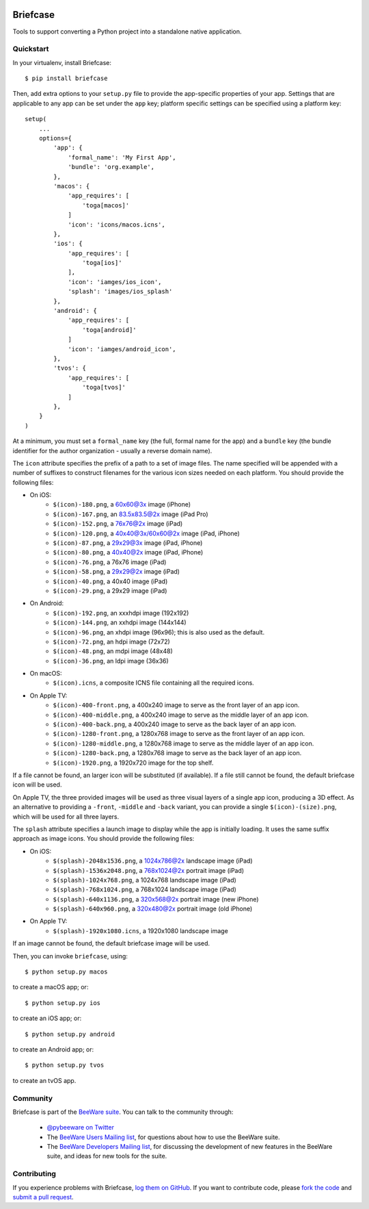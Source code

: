 .. image:: http://pybee.org/briefcase/static/images/briefcase-72.png
    :target: https://pybee.org/briefcase

Briefcase
=========

Tools to support converting a Python project into a standalone native
application.

Quickstart
----------

In your virtualenv, install Briefcase::

    $ pip install briefcase

Then, add extra options to your ``setup.py`` file to provide the
app-specific properties of your app. Settings that are applicable
to any app can be set under the ``app`` key; platform
specific settings can be specified using a platform key::

    setup(
        ...
        options={
            'app': {
                'formal_name': 'My First App',
                'bundle': 'org.example',
            },
            'macos': {
                'app_requires': [
                    'toga[macos]'
                ]
                'icon': 'icons/macos.icns',
            },
            'ios': {
                'app_requires': [
                    'toga[ios]'
                ],
                'icon': 'iamges/ios_icon',
                'splash': 'images/ios_splash'
            },
            'android': {
                'app_requires': [
                    'toga[android]'
                ]
                'icon': 'iamges/android_icon',
            },
            'tvos': {
                'app_requires': [
                    'toga[tvos]'
                ]
            },
        }
    )

At a minimum, you must set a ``formal_name`` key (the full, formal name for the
app) and a ``bundle`` key (the bundle identifier for the author organization -
usually a reverse domain name).

The ``icon`` attribute specifies the prefix of a path to a set of image files.
The name specified will be appended with a number of suffixes to construct
filenames for the various icon sizes needed on each platform. You should
provide the following files:

* On iOS:
    * ``$(icon)-180.png``, a 60x60@3x image (iPhone)
    * ``$(icon)-167.png``, an 83.5x83.5@2x image (iPad Pro)
    * ``$(icon)-152.png``, a 76x76@2x image (iPad)
    * ``$(icon)-120.png``, a 40x40@3x/60x60@2x image (iPad, iPhone)
    * ``$(icon)-87.png``, a 29x29@3x image (iPad, iPhone)
    * ``$(icon)-80.png``, a 40x40@2x image (iPad, iPhone)
    * ``$(icon)-76.png``, a 76x76 image (iPad)
    * ``$(icon)-58.png``, a 29x29@2x image (iPad)
    * ``$(icon)-40.png``, a 40x40 image (iPad)
    * ``$(icon)-29.png``, a 29x29 image (iPad)

* On Android:
    * ``$(icon)-192.png``, an xxxhdpi image (192x192)
    * ``$(icon)-144.png``, an xxhdpi image (144x144)
    * ``$(icon)-96.png``, an xhdpi image (96x96); this is also used as the default.
    * ``$(icon)-72.png``, an hdpi image (72x72)
    * ``$(icon)-48.png``, an mdpi image (48x48)
    * ``$(icon)-36.png``, an ldpi image (36x36)

* On macOS:
    * ``$(icon).icns``, a composite ICNS file containing all the required icons.

* On Apple TV:
    * ``$(icon)-400-front.png``, a 400x240 image to serve as the front layer of an app icon.
    * ``$(icon)-400-middle.png``, a 400x240 image to serve as the middle layer of an app icon.
    * ``$(icon)-400-back.png``, a 400x240 image to serve as the back layer of an app icon.
    * ``$(icon)-1280-front.png``, a 1280x768 image to serve as the front layer of an app icon.
    * ``$(icon)-1280-middle.png``, a 1280x768 image to serve as the middle layer of an app icon.
    * ``$(icon)-1280-back.png``, a 1280x768 image to serve as the back layer of an app icon.
    * ``$(icon)-1920.png``, a 1920x720 image for the top shelf.

If a file cannot be found, an larger icon will be substituted (if available).
If a file still cannot be found, the default briefcase icon will be used.

On Apple TV, the three provided images will be used as three visual layers of
a single app icon, producing a 3D effect. As an alternative to providing a
``-front``,  ``-middle`` and ``-back`` variant, you can provide a single
``$(icon)-(size).png``, which will be used for all three layers.

The ``splash`` attribute specifies a launch image to display while the app is
initially loading. It uses the same suffix approach as image icons. You should
provide the following files:

* On iOS:
    * ``$(splash)-2048x1536.png``, a 1024x786@2x landscape image (iPad)
    * ``$(splash)-1536x2048.png``, a 768x1024@2x portrait image (iPad)
    * ``$(splash)-1024x768.png``, a 1024x768 landscape image (iPad)
    * ``$(splash)-768x1024.png``, a 768x1024 landscape image (iPad)
    * ``$(splash)-640x1136.png``, a 320x568@2x portrait image (new iPhone)
    * ``$(splash)-640x960.png``, a 320x480@2x portrait image (old iPhone)

* On Apple TV:
    * ``$(splash)-1920x1080.icns``, a 1920x1080 landscape image

If an image cannot be found, the default briefcase image will be used.

Then, you can invoke ``briefcase``, using::

    $ python setup.py macos

to create a macOS app; or::

    $ python setup.py ios

to create an iOS app; or::

    $ python setup.py android

to create an Android app; or::

    $ python setup.py tvos

to create an tvOS app.

.. Documentation
.. -------------

.. Documentation for Briefcase can be found on `Read The Docs`_.

Community
---------

Briefcase is part of the `BeeWare suite`_. You can talk to the community through:

 * `@pybeeware on Twitter`_

 * The `BeeWare Users Mailing list`_, for questions about how to use the BeeWare suite.

 * The `BeeWare Developers Mailing list`_, for discussing the development of new features in the BeeWare suite, and ideas for new tools for the suite.

Contributing
------------

If you experience problems with Briefcase, `log them on GitHub`_. If you
want to contribute code, please `fork the code`_ and `submit a pull request`_.

.. _BeeWare suite: http://pybee.org
.. _Read The Docs: http://briefcase.readthedocs.org
.. _@pybeeware on Twitter: https://twitter.com/pybeeware
.. _BeeWare Users Mailing list: https://groups.google.com/forum/#!forum/beeware-users
.. _BeeWare Developers Mailing list: https://groups.google.com/forum/#!forum/beeware-developers
.. _log them on Github: https://github.com/pybee/briefcase/issues
.. _fork the code: https://github.com/pybee/briefcase
.. _submit a pull request: https://github.com/pybee/briefcase/pulls
